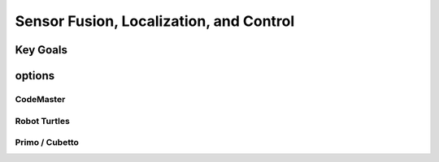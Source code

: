 
Sensor Fusion, Localization, and Control
+++++++++++++++++++++++++++++++++++++++++

Key Goals
=======================

options
=========

CodeMaster
----------

Robot Turtles
----------------

Primo / Cubetto
----------------